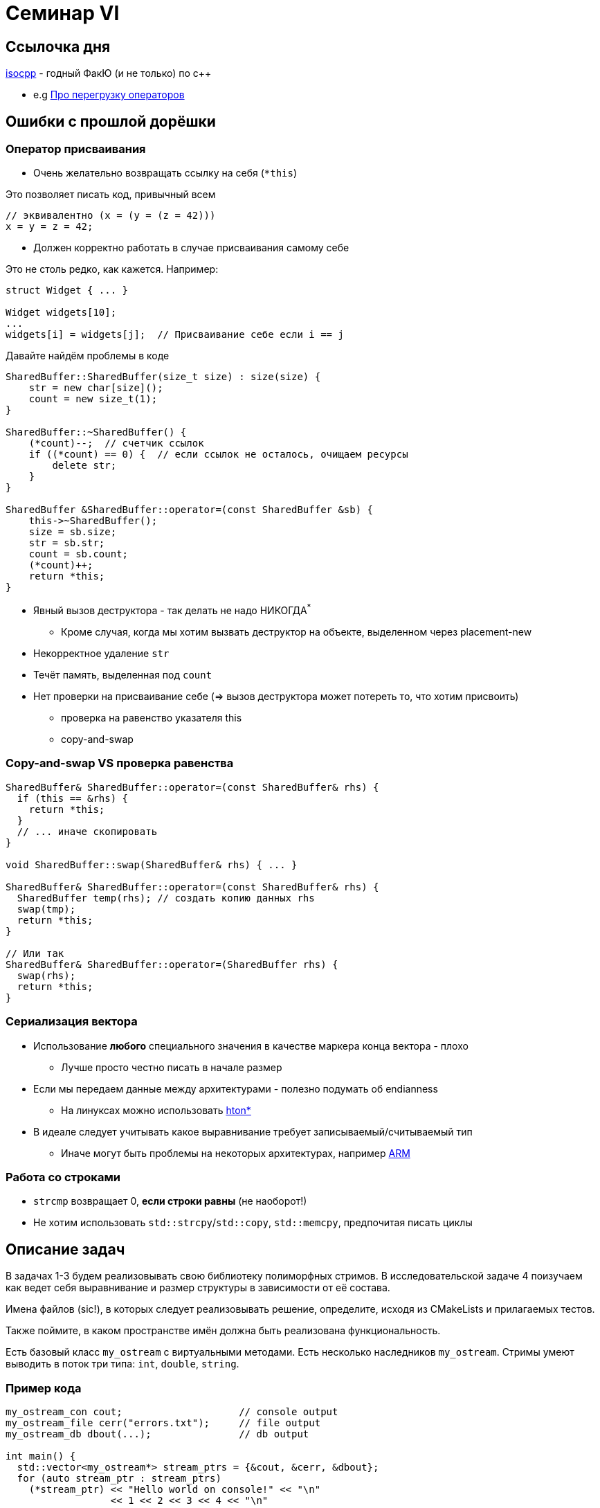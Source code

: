 = Семинар VI
:icons: font
:table-caption!:
:example-caption!:
:source-highlighter: highlightjs
:revealjs_hash: true
:customcss: https://rawcdn.githack.com/cpp-practice/cpp-classroom-private-2021/master/semester_01/cls_06/custom.css?token=ABUJQ5KNDNWCLNLHS3A6K4C7UCBDA
:revealjs_theme: blood
:stylesheet: main.css

== Ссылочка дня

https://isocpp.org/wiki/faq[isocpp] - годный ФакЮ (и не только) по с++

* e.g https://isocpp.org/wiki/faq/operator-overloading[Про перегрузку операторов]

== Ошибки с прошлой дорёшки

=== Оператор присваивания

- Очень желательно возвращать ссылку на себя (`*this`)

Это позволяет писать код, привычный всем
[source, cpp]
----
// эквивалентно (x = (y = (z = 42)))
x = y = z = 42;
----

ifdef::backend-revealjs[=== !]

- Должен корректно работать в случае присваивания самому себе

Это не столь редко, как кажется. Например:
[source, cpp]
----
struct Widget { ... }

Widget widgets[10];
...
widgets[i] = widgets[j];  // Присваивание себе если i == j

----

ifdef::backend-revealjs[=== !]

Давайте найдём проблемы в коде
[.small-code, cpp]
----

SharedBuffer::SharedBuffer(size_t size) : size(size) {
    str = new char[size]();
    count = new size_t(1);
}

SharedBuffer::~SharedBuffer() {
    (*count)--;  // счетчик ссылок
    if ((*count) == 0) {  // если ссылок не осталось, очищаем ресурсы
        delete str;
    }
}

SharedBuffer &SharedBuffer::operator=(const SharedBuffer &sb) {
    this->~SharedBuffer();
    size = sb.size;
    str = sb.str;
    count = sb.count;
    (*count)++;
    return *this;
}
----
ifdef::backend-revealjs[=== !]

* Явный вызов деструктора - так делать не надо НИКОГДА^*^
- Кроме случая, когда мы хотим вызвать деструктор на объекте, выделенном через placement-new
* Некорректное удаление `str`
* Течёт память, выделенная под `count`
* Нет проверки на присваивание себе (=> вызов деструктора может потереть то, что хотим присвоить)
- проверка на равенство указателя this
- copy-and-swap

=== Copy-and-swap VS проверка равенства

[.small-code, cpp]
----
SharedBuffer& SharedBuffer::operator=(const SharedBuffer& rhs) {
  if (this == &rhs) {
    return *this;
  }
  // ... иначе скопировать
}

void SharedBuffer::swap(SharedBuffer& rhs) { ... }

SharedBuffer& SharedBuffer::operator=(const SharedBuffer& rhs) {
  SharedBuffer temp(rhs); // создать копию данных rhs
  swap(tmp);
  return *this;
}

// Или так
SharedBuffer& SharedBuffer::operator=(SharedBuffer rhs) {
  swap(rhs);
  return *this;
}
----

=== Сериализация вектора

* Использование *любого* специального значения в качестве маркера конца вектора - плохо
- Лучше просто честно писать в начале размер
* Если мы передаем данные между архитектурами - полезно подумать об endianness
- На линуксах можно использовать https://linux.die.net/man/3/htons[hton*]
* В идеале следует учитывать какое выравнивание требует записываемый/считываемый тип
- Иначе могут быть проблемы на некоторых архитектурах, например https://blog.quarkslab.com/unaligned-accesses-in-cc-what-why-and-solutions-to-do-it-properly.html[ARM]

=== Работа со строками
* `strcmp` возвращает 0, *если строки равны* (не наоборот!)
* Не хотим использовать `std::strcpy`/`std::copy`, `std::memcpy`, предпочитая писать циклы

== Описание задач

В задачах 1-3 будем реализовывать свою библиотеку полиморфных стримов.
В исследовательской задаче 4 поизучаем как ведет себя выравнивание и размер структуры в зависимости от её состава.

Имена файлов (sic!), в которых следует реализовывать решение,
определите, исходя из CMakeLists и прилагаемых тестов.

Также поймите, в каком пространстве имён должна быть реализована функциональность.

ifdef::backend-revealjs[=== !]

Есть базовый класс `my_ostream` с виртуальными методами.
Есть несколько наследников `my_ostream`.
Стримы умеют выводить в поток три типа: `int`, `double`, `string`.

=== Пример кода

[source,cpp]
----
my_ostream_con cout;                    // console output
my_ostream_file cerr("errors.txt");     // file output
my_ostream_db dbout(...);               // db output

int main() {
  std::vector<my_ostream*> stream_ptrs = {&cout, &cerr, &dbout};
  for (auto stream_ptr : stream_ptrs)
    (*stream_ptr) << "Hello world on console!" << "\n"
                  << 1 << 2 << 3 << 4 << "\n"
                  << 777.777 <<  "\n";

  return 0;
}
----

== Задача #1 (1 балл)

Реализовать базовый класс `my_ostream`, одного наследника `my_ostream_con` для вывода данных в консоль.

Должен поддерживаться вывод: `int`, `double`, `std::string`.


== Задача #2 (1 балл)

Реализовать наследника `my_ostream_file`, который выводит данные в файл. Попробуйте использовать стримы полиморфно, как на слайде предисловия (положить указатели в вектор и записать что-нибудь одновременно в два стрима).

Работа с файлом должна быть корректной (файл должен быть закрыт после того, как объект `my_ostream_file` уничтожен)

== Задача #3 (1 балл)

Реализовать наследника `my_ostream_combo`, который принимает в конструкторе два стрима и комбинирует их. Т.е. при записи в такой стрим, информация записывается во оба переданных ему в конструктор стрима.

== Задача #4* (2 балла)

Пишем sizeof!

Хотим реализовать функцию `size_t GetSize(const std::string& struct)` возвращающую то же, что вернет `sizeof()` описанной структуры в с++.

* поля типов char, short, int, float, double (1 балл)
* возможно спецификаторы полей `alignas(n)`, где n - степень двойки (+ 1 балл)

ifdef::backend-revealjs[=== !]
В данном случае мы делаем следующие допущения

* Решение будет не портабельно, ибо паддинги и выравнивания не строго специфицированы по стандарту. Мы миримся с этим: на стандартных свежих компиляторах gcc/clang ожидаем
одинаковое поведение.
* Полагаем в данной задаче, что у нас архитектура x64, размеры char, short, int, long соответственно 1, 2, 4, 8 байт

ifdef::backend-revealjs[=== !]

Пример строки с описанием структуры
[source,cpp]
----
struct A {
  int x;
  char y;
  alignas(16) char z;
};

----

Парсинг строки рекомендуется делать с помощью https://en.cppreference.com/w/cpp/header/regex[<regex>]

Про выравнивание и паддинг можно почитать https://en.cppreference.com/w/c/language/object[тут]

ifdef::backend-revealjs[=== !]
Пояснения.

Гарантируется, что

* структура всегда имеет имя A
* каждое поле определяется на отдельной строке, без лишних пробелов
* каждое определение начинается с двух пробелов и заканчивается точкой с запятой (см. пример)
* поля в структуре не инициализируются
* имеется всегда только одна пара фигурных скобок - на первой и последней строке определения структуры